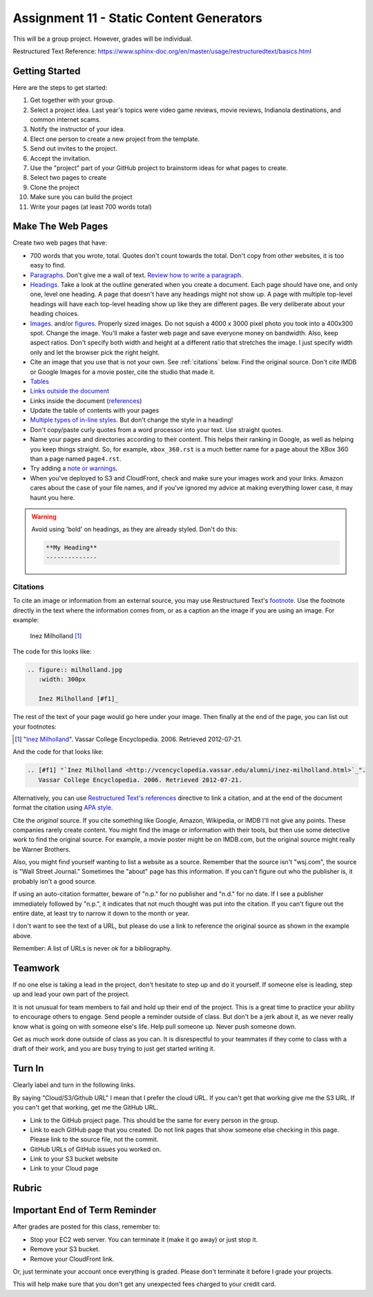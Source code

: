 .. _assignment_static:

Assignment 11 - Static Content Generators
=========================================

This will be a group project. However, grades will be individual.

Restructured Text Reference: https://www.sphinx-doc.org/en/master/usage/restructuredtext/basics.html

Getting Started
---------------

Here are the steps to get started:

#. Get together with your group.
#. Select a project idea. Last year's topics were video game reviews, movie reviews,
   Indianola destinations, and common internet scams.
#. Notify the instructor of your idea.
#. Elect one person to create a new project from the template.
#. Send out invites to the project.
#. Accept the invitation.
#. Use the "project" part of your GitHub project to brainstorm ideas
   for what pages to create.
#. Select two pages to create
#. Clone the project
#. Make sure you can build the project
#. Write your pages (at least 700 words total)

Make The Web Pages
------------------

Create two web pages that have:

* 700 words that you wrote, total. Quotes don't count towards the total. Don't copy from other websites, it is too easy to find.
* `Paragraphs <https://www.sphinx-doc.org/en/master/usage/restructuredtext/basics.html#paragraphs>`_.
  Don't give me a wall of text.
  `Review how to write a paragraph <https://writingcenter.unc.edu/tips-and-tools/paragraphs/>`_.
* `Headings <https://www.sphinx-doc.org/en/master/usage/restructuredtext/basics.html#sections>`_.
  Take a look at the outline generated when you create a document.
  Each page should have one, and only one, level one heading. A page that doesn't
  have any headings might not show up. A page with multiple top-level headings
  will have each top-level heading show up like they are different pages. Be
  very deliberate about your heading choices.
* `Images <https://www.sphinx-doc.org/en/master/usage/restructuredtext/basics.html#images>`_.
  and/or `figures <https://thomas-cokelaer.info/tutorials/sphinx/rest_syntax.html#images-and-figures>`_.
  Properly sized images. Do not squish a 4000 x 3000 pixel photo you took
  into a 400x300 spot. Change the image. You'll make a faster web page and save
  everyone money on bandwidth. Also, keep aspect ratios. Don't specify both
  width and height at a different ratio that stretches the image. I just specify
  width only and let the browser pick the right height.
* Cite an image that you use that is not your own. See :ref:`citations` below. Find the original
  source. Don't cite IMDB or Google Images for a movie poster, cite the studio
  that made it.
* `Tables <https://www.sphinx-doc.org/en/master/usage/restructuredtext/basics.html#tables>`_
* `Links outside the document <https://www.sphinx-doc.org/en/master/usage/restructuredtext/basics.html#hyperlinks>`_
* Links inside the document (`references <https://www.sphinx-doc.org/en/master/usage/restructuredtext/roles.html#ref-role>`_)
* Update the table of contents with your pages
* `Multiple types of in-line styles <https://www.sphinx-doc.org/en/master/usage/restructuredtext/basics.html#inline-markup>`_.
  But don't change the style in a heading!
* Don't copy/paste curly quotes from a word processor
  into your text. Use straight quotes.
* Name your pages and directories according to their content. This helps their
  ranking in Google, as well as helping you keep things straight.
  So, for example, ``xbox_360.rst`` is a much better name for a page about the
  XBox 360 than a page named ``page4.rst``.
* Try adding a `note or warnings <https://sublime-and-sphinx-guide.readthedocs.io/en/latest/notes_warnings.html>`_.
* When you've deployed to S3 and CloudFront, check and make sure your images
  work and your links. Amazon cares about the case of your file names, and if
  you've ignored my advice at making everything lower case, it may haunt you
  here.

.. warning::

    Avoid using 'bold' on headings, as they are already styled. Don't do this:

    .. code-block:: text

        **My Heading**
        --------------

.. _citations:

Citations
^^^^^^^^^

To cite an image or information from an external source, you may
use Restructured Text's
`footnote <http://www.sphinx-doc.org/en/master/usage/restructuredtext/basics.html#footnotes>`_.
Use the footnote directly in the text where the information comes from,
or as a caption an the image if you are using an image. For example:

.. figure:: milholland.jpg
   :width: 300px

   Inez Milholland [#f1]_

The code for this looks like:

.. code-block:: text

    .. figure:: milholland.jpg
       :width: 300px

       Inez Milholland [#f1]_

The rest of the text of your page would go here under your image.
Then finally at the end of the page,
you can list out your footnotes:

.. [#f1] "`Inez Milholland <http://vcencyclopedia.vassar.edu/alumni/inez-milholland.html>`_".
         Vassar College Encyclopedia. 2006. Retrieved 2012-07-21.

And the code for that looks like:

.. code-block:: text

    .. [#f1] "`Inez Milholland <http://vcencyclopedia.vassar.edu/alumni/inez-milholland.html>`_".
       Vassar College Encyclopedia. 2006. Retrieved 2012-07-21.

Alternatively, you can use
`Restructured Text's
references <http://www.sphinx-doc.org/en/master/usage/restructuredtext/roles.html#ref-role>`_
directive
to link a citation, and at the end of the document format the citation using
`APA style <https://pitt.libguides.com/c.php?g=12108&p=64730>`_.

Cite the *original* source. If you cite something like Google, Amazon, Wikipedia,
or IMDB I'll not give any points. These companies rarely create content. You might find the
image or information with their tools, but then use some detective work to find the
original source. For example, a movie poster might be on IMDB.com, but
the original source might really be Warner Brothers.

Also, you might find yourself wanting to list a website as a source. Remember that
the source isn't "wsj.com", the source is "Wall Street Journal." Sometimes the
"about" page has this information. If you can't figure out who the publisher is,
it probably isn't a good source.

If using an auto-citation formatter, beware of "n.p." for no publisher and "n.d." for
no date. If I see a publisher immediately followed by "n.p.", it indicates that not
much thought was put into the citation. If you can't figure out the entire date,
at least try to narrow it down to the month or year.

I don't want to see the text of a URL, but please do use a link to reference the original source
as shown in the example above.

Remember: A list of URLs is never ok for a bibliography.

Teamwork
--------

If no one else is taking a lead in the project, don't hesitate to step up and do
it yourself. If someone else is leading, step up and lead your own part of the
project.

It is not unusual for team members to fail and hold up their end of the project.
This is a great time to practice your ability to encourage others to engage.
Send people a reminder outside of class. But don't be a jerk about it, as we
never really know what is going on with someone else's life. Help pull someone
up. Never push someone down.

Get as much work done outside of class as you can. It is disrespectful to your
teammates if they come to class with a draft of their work, and you are busy
trying to just get started writing it.

Turn In
-------

Clearly label and turn in the following links.

By saying "Cloud/S3/Github URL" I mean that I prefer the cloud URL. If you
can't get that working give me the S3 URL. If you can't get that working, get
me the GitHub URL.

* Link to the GitHub project page.
  This should be the same for every person in the group.
* Link to each GitHub page that you created.
  Do not link pages that show someone else checking in this page.
  Please link to the source file, not the commit.
* GitHub URLs of GitHub issues you worked on.
* Link to your S3 bucket website
* Link to your Cloud page

Rubric
------

.. image:: rubric.png
    :width: 700px


Important End of Term Reminder
------------------------------

After grades are posted for this class, remember to:

* Stop your EC2 web server. You can terminate it (make it go away) or just
  stop it.
* Remove your S3 bucket.
* Remove your CloudFront link.

Or, just terminate your account once everything is graded. Please don't terminate
it before I grade your projects.

This will help make sure that you don't get any unexpected fees charged to your
credit card.
